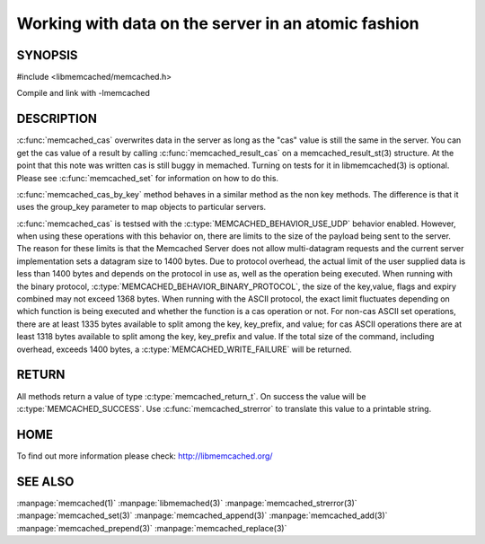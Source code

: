 ====================================================
Working with data on the server in an atomic fashion
====================================================

.. index:: object: memcached_st


--------
SYNOPSIS
--------


#include <libmemcached/memcached.h>

.. c:function:: memcached_return_t memcached_cas(memcached_st *ptr, const char *key, size_t key_length, const char *value, size_t value_length, time_t expiration, uint32_t flags, uint64_t cas)

.. c:function:: memcached_return_t memcached_cas_by_key(memcached_st *ptr, const char *group_key, size_t group_key_length, const char *key, size_t key_length, const char *value, size_t value_length, time_t expiration, uint32_t flags, uint64_t cas)

Compile and link with -lmemcached


-----------
DESCRIPTION
-----------

:c:func:`memcached_cas` overwrites data in the server as long as the "cas" 
value is still the same in the server. You can get the cas value of a result 
by calling :c:func:`memcached_result_cas` on a memcached_result_st(3) 
structure. At the point that this note was written cas is still buggy in memached. Turning on tests for it in libmemcached(3) is optional. Please see 
:c:func:`memcached_set` for information on how to do this.

:c:func:`memcached_cas_by_key` method behaves in a similar method as the non 
key methods. The difference is that it uses the group_key parameter 
to map objects to particular servers.

:c:func:`memcached_cas` is testsed with the :c:type:`MEMCACHED_BEHAVIOR_USE_UDP` behavior enabled. However, when using these operations with this behavior 
on, there are limits to the size of the payload being sent to the server.  The 
reason for these limits is that the Memcached Server does not allow 
multi-datagram requests and the current server implementation sets a datagram 
size to 1400 bytes. Due to protocol overhead, the actual limit of the user 
supplied data is less than 1400 bytes and depends on the protocol in use as, 
well as the operation being executed. When running with the binary protocol, 
:c:type:`MEMCACHED_BEHAVIOR_BINARY_PROTOCOL`, the size of the key,value, 
flags and expiry combined may not exceed 1368 bytes. When running with the 
ASCII protocol, the exact limit fluctuates depending on which function is 
being executed and whether the function is a cas operation or not. For 
non-cas ASCII set operations, there are at least 1335 bytes available to 
split among the key, key_prefix, and value; for cas ASCII operations there 
are at least 1318 bytes available to split among the key, key_prefix and value. If the total size of the command, including overhead, exceeds 1400 bytes, a :c:type:`MEMCACHED_WRITE_FAILURE` will be returned.


------
RETURN
------


All methods return a value of type :c:type:`memcached_return_t`.
On success the value will be :c:type:`MEMCACHED_SUCCESS`.
Use :c:func:`memcached_strerror` to translate this value to a printable 
string.


----
HOME
----


To find out more information please check:
`http://libmemcached.org/ <http://libmemcached.org/>`_


--------
SEE ALSO
--------


:manpage:`memcached(1)` :manpage:`libmemached(3)` :manpage:`memcached_strerror(3)` :manpage:`memcached_set(3)` :manpage:`memcached_append(3)` :manpage:`memcached_add(3)` :manpage:`memcached_prepend(3)` :manpage:`memcached_replace(3)`

